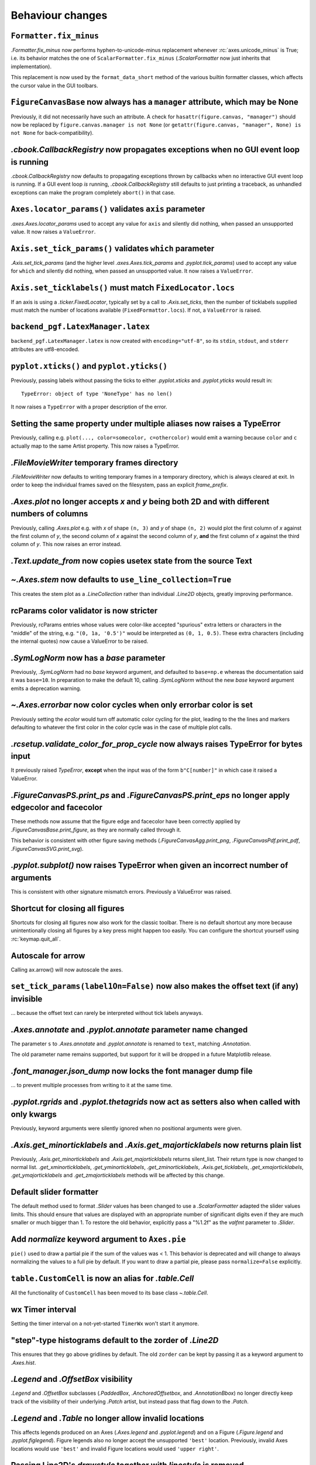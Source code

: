 Behaviour changes
-----------------

``Formatter.fix_minus``
~~~~~~~~~~~~~~~~~~~~~~~
`.Formatter.fix_minus` now performs hyphen-to-unicode-minus replacement
whenever :rc:`axes.unicode_minus` is True; i.e. its behavior matches the one
of ``ScalarFormatter.fix_minus`` (`.ScalarFormatter` now just inherits that
implementation).

This replacement is now used by the ``format_data_short`` method of the various
builtin formatter classes, which affects the cursor value in the GUI toolbars.

``FigureCanvasBase`` now always has a ``manager`` attribute, which may be None
~~~~~~~~~~~~~~~~~~~~~~~~~~~~~~~~~~~~~~~~~~~~~~~~~~~~~~~~~~~~~~~~~~~~~~~~~~~~~~
Previously, it did not necessarily have such an attribute.  A check for
``hasattr(figure.canvas, "manager")`` should now be replaced by
``figure.canvas.manager is not None`` (or ``getattr(figure.canvas, "manager", None) is not None``
for back-compatibility).

`.cbook.CallbackRegistry` now propagates exceptions when no GUI event loop is running
~~~~~~~~~~~~~~~~~~~~~~~~~~~~~~~~~~~~~~~~~~~~~~~~~~~~~~~~~~~~~~~~~~~~~~~~~~~~~~~~~~~~~
`.cbook.CallbackRegistry` now defaults to propagating exceptions thrown by
callbacks when no interactive GUI event loop is running.  If a GUI event loop
*is* running, `.cbook.CallbackRegistry` still defaults to just printing a
traceback, as unhandled exceptions can make the program completely ``abort()``
in that case.

``Axes.locator_params()`` validates ``axis`` parameter
~~~~~~~~~~~~~~~~~~~~~~~~~~~~~~~~~~~~~~~~~~~~~~~~~~~~~~
`.axes.Axes.locator_params` used to accept any value for ``axis`` and silently
did nothing, when passed an unsupported value. It now raises a ``ValueError``.

``Axis.set_tick_params()`` validates ``which`` parameter
~~~~~~~~~~~~~~~~~~~~~~~~~~~~~~~~~~~~~~~~~~~~~~~~~~~~~~~~
`.Axis.set_tick_params` (and the higher level `.axes.Axes.tick_params` and
`.pyplot.tick_params`) used to accept any value for ``which`` and silently
did nothing, when passed an unsupported value. It now raises a ``ValueError``.

``Axis.set_ticklabels()`` must match ``FixedLocator.locs``
~~~~~~~~~~~~~~~~~~~~~~~~~~~~~~~~~~~~~~~~~~~~~~~~~~~~~~~~~~
If an axis is using a `.ticker.FixedLocator`, typically set by a call to
`.Axis.set_ticks`, then the number of ticklabels supplied must match the
number of locations available (``FixedFormattor.locs``).  If not, a
``ValueError`` is raised.

``backend_pgf.LatexManager.latex``
~~~~~~~~~~~~~~~~~~~~~~~~~~~~~~~~~~
``backend_pgf.LatexManager.latex`` is now created with ``encoding="utf-8"``, so
its ``stdin``, ``stdout``, and ``stderr`` attributes are utf8-encoded.

``pyplot.xticks()`` and ``pyplot.yticks()``
~~~~~~~~~~~~~~~~~~~~~~~~~~~~~~~~~~~~~~~~~~~
Previously, passing labels without passing the ticks to either `.pyplot.xticks`
and `.pyplot.yticks` would result in::

    TypeError: object of type 'NoneType' has no len()

It now raises a ``TypeError`` with a proper description of the error.

Setting the same property under multiple aliases now raises a TypeError
~~~~~~~~~~~~~~~~~~~~~~~~~~~~~~~~~~~~~~~~~~~~~~~~~~~~~~~~~~~~~~~~~~~~~~~
Previously, calling e.g. ``plot(..., color=somecolor, c=othercolor)`` would
emit a warning because ``color`` and ``c`` actually map to the same Artist
property.  This now raises a TypeError.

`.FileMovieWriter` temporary frames directory
~~~~~~~~~~~~~~~~~~~~~~~~~~~~~~~~~~~~~~~~~~~~~
`.FileMovieWriter` now defaults to writing temporary frames in a temporary
directory, which is always cleared at exit.  In order to keep the individual
frames saved on the filesystem, pass an explicit *frame_prefix*.

`.Axes.plot` no longer accepts *x* and *y* being both 2D and with different numbers of columns
~~~~~~~~~~~~~~~~~~~~~~~~~~~~~~~~~~~~~~~~~~~~~~~~~~~~~~~~~~~~~~~~~~~~~~~~~~~~~~~~~~~~~~~~~~~~~~
Previously, calling `.Axes.plot` e.g. with *x* of shape ``(n, 3)`` and *y* of
shape ``(n, 2)`` would plot the first column of *x* against the first column
of *y*, the second column of *x* against the second column of *y*, **and** the
first column of *x* against the third column of *y*.  This now raises an error
instead.

`.Text.update_from` now copies usetex state from the source Text
~~~~~~~~~~~~~~~~~~~~~~~~~~~~~~~~~~~~~~~~~~~~~~~~~~~~~~~~~~~~~~~~

`~.Axes.stem` now defaults to ``use_line_collection=True``
~~~~~~~~~~~~~~~~~~~~~~~~~~~~~~~~~~~~~~~~~~~~~~~~~~~~~~~~~~
This creates the stem plot as a `.LineCollection` rather than individual
`.Line2D` objects, greatly improving performance.

rcParams color validator is now stricter
~~~~~~~~~~~~~~~~~~~~~~~~~~~~~~~~~~~~~~~~
Previously, rcParams entries whose values were color-like accepted "spurious"
extra letters or characters in the "middle" of the string, e.g. ``"(0, 1a, '0.5')"``
would be interpreted as ``(0, 1, 0.5)``.  These extra characters (including the
internal quotes) now cause a ValueError to be raised.

`.SymLogNorm` now has a *base* parameter
~~~~~~~~~~~~~~~~~~~~~~~~~~~~~~~~~~~~~~~~

Previously, `.SymLogNorm` had no *base* keyword argument, and
defaulted to ``base=np.e`` whereas the documentation said it was
``base=10``.  In preparation to make the default 10, calling
`.SymLogNorm` without the new *base* keyword argument emits a
deprecation warning.


`~.Axes.errorbar` now color cycles when only errorbar color is set
~~~~~~~~~~~~~~~~~~~~~~~~~~~~~~~~~~~~~~~~~~~~~~~~~~~~~~~~~~~~~~~~~~

Previously setting the *ecolor* would turn off automatic color cycling for the plot, leading to the
the lines and markers defaulting to whatever the first color in the color cycle was in the case of
multiple plot calls.

`.rcsetup.validate_color_for_prop_cycle` now always raises TypeError for bytes input
~~~~~~~~~~~~~~~~~~~~~~~~~~~~~~~~~~~~~~~~~~~~~~~~~~~~~~~~~~~~~~~~~~~~~~~~~~~~~~~~~~~~
It previously raised `TypeError`, **except** when the input was of the form
``b"C[number]"`` in which case it raised a ValueError.

`.FigureCanvasPS.print_ps` and `.FigureCanvasPS.print_eps` no longer apply edgecolor and facecolor
~~~~~~~~~~~~~~~~~~~~~~~~~~~~~~~~~~~~~~~~~~~~~~~~~~~~~~~~~~~~~~~~~~~~~~~~~~~~~~~~~~~~~~~~~~~~~~~~~~

These methods now assume that the figure edge and facecolor have been correctly
applied by `.FigureCanvasBase.print_figure`, as they are normally called
through it.

This behavior is consistent with other figure saving methods
(`.FigureCanvasAgg.print_png`, `.FigureCanvasPdf.print_pdf`,
`.FigureCanvasSVG.print_svg`).

`.pyplot.subplot()` now raises TypeError when given an incorrect number of arguments
~~~~~~~~~~~~~~~~~~~~~~~~~~~~~~~~~~~~~~~~~~~~~~~~~~~~~~~~~~~~~~~~~~~~~~~~~~~~~~~~~~~~
This is consistent with other signature mismatch errors.  Previously a
ValueError was raised.

Shortcut for closing all figures
~~~~~~~~~~~~~~~~~~~~~~~~~~~~~~~~
Shortcuts for closing all figures now also work for the classic toolbar.
There is no default shortcut any more because unintentionally closing all figures by a key press
might happen too easily. You can configure the shortcut yourself
using :rc:`keymap.quit_all`.

Autoscale for arrow
~~~~~~~~~~~~~~~~~~~
Calling ax.arrow() will now autoscale the axes.

``set_tick_params(label1On=False)`` now also makes the offset text (if any) invisible
~~~~~~~~~~~~~~~~~~~~~~~~~~~~~~~~~~~~~~~~~~~~~~~~~~~~~~~~~~~~~~~~~~~~~~~~~~~~~~~~~~~~~
... because the offset text can rarely be interpreted without tick labels
anyways.

`.Axes.annotate` and `.pyplot.annotate` parameter name changed
~~~~~~~~~~~~~~~~~~~~~~~~~~~~~~~~~~~~~~~~~~~~~~~~~~~~~~~~~~~~~~
The parameter ``s`` to `.Axes.annotate` and  `.pyplot.annotate` is renamed to
``text``, matching `.Annotation`.

The old parameter name remains supported, but
support for it will be dropped in a future Matplotlib release.

`.font_manager.json_dump` now locks the font manager dump file
~~~~~~~~~~~~~~~~~~~~~~~~~~~~~~~~~~~~~~~~~~~~~~~~~~~~~~~~~~~~~~
... to prevent multiple processes from writing to it at the same time.

`.pyplot.rgrids` and `.pyplot.thetagrids` now act as setters also when called with only kwargs
~~~~~~~~~~~~~~~~~~~~~~~~~~~~~~~~~~~~~~~~~~~~~~~~~~~~~~~~~~~~~~~~~~~~~~~~~~~~~~~~~~~~~~~~~~~~~~
Previously, keyword arguments were silently ignored when no positional
arguments were given.

`.Axis.get_minorticklabels` and `.Axis.get_majorticklabels` now returns plain list
~~~~~~~~~~~~~~~~~~~~~~~~~~~~~~~~~~~~~~~~~~~~~~~~~~~~~~~~~~~~~~~~~~~~~~~~~~~~~~~~~~
Previously, `.Axis.get_minorticklabels` and `.Axis.get_majorticklabels` returns
silent_list. Their return type is now changed to normal list.
`.get_xminorticklabels`, `.get_yminorticklabels`, `.get_zminorticklabels`,
`.Axis.get_ticklabels`, `.get_xmajorticklabels`, `.get_ymajorticklabels` and
`.get_zmajorticklabels` methods will be affected by this change.

Default slider formatter
~~~~~~~~~~~~~~~~~~~~~~~~
The default method used to format `.Slider` values has been changed to use a
`.ScalarFormatter` adapted the slider values limits.  This should ensure that
values are displayed with an appropriate number of significant digits even if
they are much smaller or much bigger than 1.  To restore the old behavior,
explicitly pass a "%1.2f" as the *valfmt* parameter to `.Slider`.

Add *normalize*  keyword argument to ``Axes.pie``
~~~~~~~~~~~~~~~~~~~~~~~~~~~~~~~~~~~~~~~~~~~~~~~~~
``pie()`` used to draw a partial pie if the sum of the values was < 1. This behavior
is deprecated and will change to always normalizing the values to a full pie by default.
If you want to draw a partial pie, please pass ``normalize=False`` explicitly.

``table.CustomCell`` is now an alias for `.table.Cell`
~~~~~~~~~~~~~~~~~~~~~~~~~~~~~~~~~~~~~~~~~~~~~~~~~~~~~~
All the functionality of ``CustomCell`` has been moved to its base class
`~.table.Cell`.

wx Timer interval
~~~~~~~~~~~~~~~~~
Setting the timer interval on a not-yet-started ``TimerWx`` won't start it
anymore.

"step"-type histograms default to the zorder of `.Line2D`
~~~~~~~~~~~~~~~~~~~~~~~~~~~~~~~~~~~~~~~~~~~~~~~~~~~~~~~~~
This ensures that they go above gridlines by default.  The old ``zorder`` can
be kept by passing it as a keyword argument to `.Axes.hist`.

`.Legend` and `.OffsetBox` visibility
~~~~~~~~~~~~~~~~~~~~~~~~~~~~~~~~~~~~~
`.Legend` and `.OffsetBox` subclasses (`.PaddedBox`, `.AnchoredOffsetbox`, and
`.AnnotationBbox`) no longer directly keep track of the visibility of their
underlying `.Patch` artist, but instead pass that flag down to the `.Patch`.

`.Legend` and `.Table` no longer allow invalid locations
~~~~~~~~~~~~~~~~~~~~~~~~~~~~~~~~~~~~~~~~~~~~~~~~~~~~~~~~
This affects legends produced on an Axes (`.Axes.legend` and `.pyplot.legend`)
and on a Figure (`.Figure.legend` and `.pyplot.figlegend`).  Figure legends also
no longer accept the unsupported ``'best'`` location.  Previously, invalid Axes
locations would use ``'best'`` and invalid Figure locations would used ``'upper
right'``.

Passing Line2D's *drawstyle* together with *linestyle* is removed
~~~~~~~~~~~~~~~~~~~~~~~~~~~~~~~~~~~~~~~~~~~~~~~~~~~~~~~~~~~~~~~~~

Instead of ``plt.plot(..., linestyle="steps--")``, use ``plt.plot(...,
linestyle="--", drawstyle="steps")``. ``ds`` is also an alias for
``drawstyle``.

Upper case color strings
~~~~~~~~~~~~~~~~~~~~~~~~

Support for passing single-letter colors (one of "rgbcmykw") as UPPERCASE
characters is removed; these colors are now case-sensitive (lowercase).

tight/constrained_layout no longer worry about titles that are too wide
~~~~~~~~~~~~~~~~~~~~~~~~~~~~~~~~~~~~~~~~~~~~~~~~~~~~~~~~~~~~~~~~~~~~~~~

*tight_layout* and *constrained_layout* shrink axes to accommodate
"decorations" on the axes.  However, if an xlabel or title is too long in the
x direction, making the axes smaller in the x-direction doesn't help.  The
behavior of both has been changed to ignore the width of the title and
xlabel and the height of the ylabel in the layout logic.

This also means there is a new keyword argument for `.axes.Axes.get_tightbbox`
and `.axis.Axis.get_tightbbox`: ``for_layout_only``, which defaults to *False*,
but if *True* returns a bounding box using the rules above.

:rc:`savefig.facecolor` and :rc:`savefig.edgecolor` now default to "auto"
~~~~~~~~~~~~~~~~~~~~~~~~~~~~~~~~~~~~~~~~~~~~~~~~~~~~~~~~~~~~~~~~~~~~~~~~~

This newly allowed value for :rc:`savefig.facecolor` and :rc:`savefig.edgecolor`,
as well as the *facecolor* and *edgecolor* parameters to `.Figure.savefig`, means
"use whatever facecolor and edgecolor the figure current has".

When using a single dataset, `.Axes.hist` no longer wraps the added artist in a `.silent_list`
~~~~~~~~~~~~~~~~~~~~~~~~~~~~~~~~~~~~~~~~~~~~~~~~~~~~~~~~~~~~~~~~~~~~~~~~~~~~~~~~~~~~~~~~~~~~~~

When `.Axes.hist` is called with a single dataset, it adds to the axes either
a `.BarContainer` object (when ``histtype="bar"`` or ``"barstacked"``), or a
`.Polygon` object (when ``histype="step"`` or ``"stepfilled"``) -- the latter
being wrapped in a list-of-one-element.  Previously, either artist would be
wrapped in a `.silent_list`.  This is no longer the case: the `.BarContainer` is
now returned as is (this is an API breaking change if you were directly relying
on the concrete `list` API; however, `.BarContainer` inherits from `tuple` so
most common operations remain available), and the list-of-one `.Polygon` is
returned as is.  This makes the `repr` of the returned artist more accurate: it
is now ::

    <BarContainer object of 10 artists>  # "bar", "barstacked"
    [<matplotlib.patches.Polygon object at 0xdeadbeef>]  # "step", "stepfilled"

instead of ::

    <a list of 10 Patch objects>  # "bar", "barstacked"
    <a list of 1 Patch objects>  # "step", "stepfilled"

When `.Axes.hist` is called with multiple artists, it still wraps its return
value in a `.silent_list`, but uses more accurate type information ::

    <a list of 3 BarContainer objects>  # "bar", "barstacked"
    <a list of 3 List[Polygon] objects>  # "step", "stepfilled"

instead of ::

    <a list of 3 Lists of Patches objects>  # "bar", "barstacked"
    <a list of 3 Lists of Patches objects>  # "step", "stepfilled"

Qt and wx backends no longer create a status bar by default
~~~~~~~~~~~~~~~~~~~~~~~~~~~~~~~~~~~~~~~~~~~~~~~~~~~~~~~~~~~
The coordinates information is now displayed in the toolbar, consistently with
the other backends.  This is intended to simplify embedding of Matplotlib in
larger GUIs, where Matplotlib may control the toolbar but not the status bar.

:rc:`text.hinting` now supports names mapping to FreeType flags
~~~~~~~~~~~~~~~~~~~~~~~~~~~~~~~~~~~~~~~~~~~~~~~~~~~~~~~~~~~~~~~
:rc:`text.hinting` now supports the values "default", "no_autohint",
"force_autohint", and "no_hinting", which directly map to the FreeType flags
FT_LOAD_DEFAULT, etc.  The old synonyms (respectively "either", "native",
"auto", and "none") are still supported, but their use is discouraged.  To get
normalized values, use `.backend_agg.get_hinting_flag`, which returns integer
flag values.

`.cbook.get_sample_data` auto-loads numpy arrays
~~~~~~~~~~~~~~~~~~~~~~~~~~~~~~~~~~~~~~~~~~~~~~~~
When `.cbook.get_sample_data` is used to load a npy or npz file and the
keyword-only parameter ``np_load`` is True, the file is automatically loaded
using `numpy.load`.  ``np_load`` defaults to False for backwards compatibility,
but will become True in a later release.

``get_text_width_height_descent`` now checks ``ismath`` rather than :rc:`text.usetex`
~~~~~~~~~~~~~~~~~~~~~~~~~~~~~~~~~~~~~~~~~~~~~~~~~~~~~~~~~~~~~~~~~~~~~~~~~~~~~~~~~~~~~
... to determine whether a string should be passed to the usetex machinery or
not.  This allows single strings to be marked as not-usetex even when the
rcParam is True.

`.Axes.vlines`, `.Axes.hlines`, `.pyplot.vlines` and `.pyplot.hlines` *colors* parameter default change
~~~~~~~~~~~~~~~~~~~~~~~~~~~~~~~~~~~~~~~~~~~~~~~~~~~~~~~~~~~~~~~~~~~~~~~~~~~~~~~~~~~~~~~~~~~~~~~~~~~~~~~

The *colors* parameter will now default to :rc:`lines.color`, while previously it defaulted to 'k'.

Aggressively autoscale clim in ``ScalerMappable`` classes
~~~~~~~~~~~~~~~~~~~~~~~~~~~~~~~~~~~~~~~~~~~~~~~~~~~~~~~~~


Previously some plotting methods would defer autoscaling until the
first draw if only one of the *vmin* or *vmax* keyword arguments were
passed (`.Axes.scatter`, `.Axes.hexbin`, `.Axes.imshow`,
`.Axes.pcolorfast`) but would scale based on the passed data if
neither was passed (independent of the *norm* keyword arguments).
Other methods (`.Axes.pcolor`, `.Axes.pcolormesh`) always autoscaled
base on the initial data.

All of the plotting methods now resolve the unset *vmin* or *vmax*
at the initial call time using the data passed in.

If you were relying on exactly one of the *vmin* or *vmax* remaining
unset between the time when the method is called and the first time
the figure is rendered you get back the old behavior by manually setting
the relevant limit back to `None` ::

  cm_obj.norm.vmin = None
  # or
  cm_obj.norm.vmax = None

which will be resolved during the draw process.
